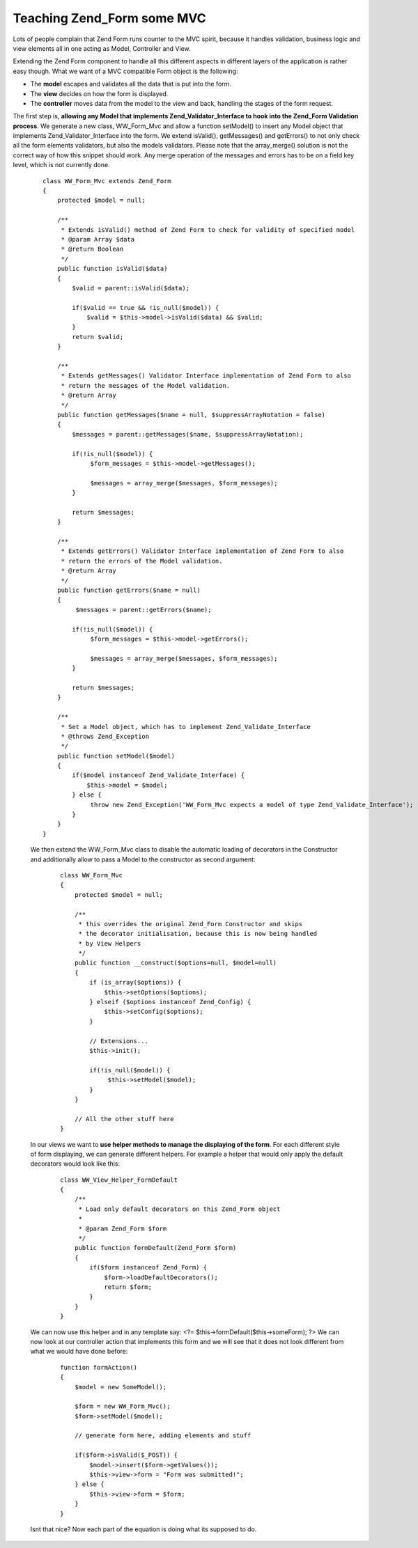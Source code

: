 Teaching Zend_Form some MVC
===========================

Lots of people complain that Zend Form runs counter to the MVC spirit,
because it handles validation, business logic and view elements all in
one acting as Model, Controller and View.

Extending the Zend Form component to handle all this different aspects
in different layers of the application is rather easy though. What we
want of a MVC compatible Form object is the following:

-  The **model** escapes and validates all the data that is put into the
   form.
-  The **view** decides on how the form is displayed.
-  The **controller** moves data from the model to the view and back,
   handling the stages of the form request.

The first step is, **allowing any Model that implements
Zend\_Validator\_Interface to hook into the Zend\_Form Validation
process**. We generate a new class, WW\_Form\_Mvc and allow a function
setModel() to insert any Model object that implements
Zend\_Validator\_Interface into the form. We extend isValid(),
getMessages() and getErrors() to not only check all the form elements
validators, but also the models validators. Please note that the
array\_merge() solution is not the correct way of how this snippet
should work. Any merge operation of the messages and errors has to be on
a field key level, which is not currently done.

    ::

        class WW_Form_Mvc extends Zend_Form
        {
            protected $model = null;
            
            /**
             * Extends isValid() method of Zend Form to check for validity of specified model
             * @param Array $data
             * @return Boolean
             */
            public function isValid($data)
            {
                $valid = parent::isValid($data);

                if($valid == true && !is_null($model)) {
                    $valid = $this->model->isValid($data) && $valid;
                }
                return $valid;
            }
            
            /**
             * Extends getMessages() Validator Interface implementation of Zend Form to also
             * return the messages of the Model validation.
             * @return Array
             */
            public function getMessages($name = null, $suppressArrayNotation = false)
            {
                $messages = parent::getMessages($name, $suppressArrayNotation);
                
                if(!is_null($model)) {
                     $form_messages = $this->model->getMessages();

                     $messages = array_merge($messages, $form_messages);
                }
                
                return $messages;
            }
            
            /**
             * Extends getErrors() Validator Interface implementation of Zend Form to also
             * return the errors of the Model validation.
             * @return Array
             */
            public function getErrors($name = null)
            {
                 $messages = parent::getErrors($name);

                if(!is_null($model)) {
                     $form_messages = $this->model->getErrors();

                     $messages = array_merge($messages, $form_messages);
                }
                
                return $messages;
            }
            
            /**
             * Set a Model object, which has to implement Zend_Validate_Interface
             * @throws Zend_Exception
             */
            public function setModel($model)
            {
                if($model instanceof Zend_Validate_Interface) {
                    $this->model = $model;
                } else {
                     throw new Zend_Exception('WW_Form_Mvc expects a model of type Zend_Validate_Interface');   
                }
            }
        }

    We then extend the WW\_Form\_Mvc class to disable the automatic
    loading of decorators in the Constructor and additionally allow to
    pass a Model to the constructor as second argument:

        ::

            class WW_Form_Mvc
            {
                protected $model = null;

                /**
                 * this overrides the original Zend_Form Constructor and skips
                 * the decorator initialisation, because this is now being handled
                 * by View Helpers
                 */
                public function __construct($options=null, $model=null)
                {
                    if (is_array($options)) {
                        $this->setOptions($options);
                    } elseif ($options instanceof Zend_Config) {
                        $this->setConfig($options);
                    }

                    // Extensions...
                    $this->init();   
                    
                    if(!is_null($model)) {
                         $this->setModel($model);   
                    }
                }

                // All the other stuff here
            }

    In our views we want to **use helper methods to manage the
    displaying of the form**. For each different style of form
    displaying, we can generate different helpers. For example a helper
    that would only apply the default decorators would look like this:

        ::

            class WW_View_Helper_FormDefault
            {
                /**
                 * Load only default decorators on this Zend_Form object
                 *
                 * @param Zend_Form $form
                 */
                public function formDefault(Zend_Form $form)
                {
                    if($form instanceof Zend_Form) {
                        $form->loadDefaultDecorators();
                        return $form;
                    }
                }
            }

    We can now use this helper and in any template say: <?=
    $this->formDefault($this->someForm); ?> We can now look at our
    controller action that implements this form and we will see that it
    does not look different from what we would have done before:

        ::

            function formAction()
            {
                $model = new SomeModel();

                $form = new WW_Form_Mvc();
                $form->setModel($model);

                // generate form here, adding elements and stuff

                if($form->isValid($_POST)) {
                    $model->insert($form->getValues());
                    $this->view->form = "Form was submitted!";
                } else {
                    $this->view->form = $form;
                }
            }

    Isnt that nice? Now each part of the equation is doing what its
    supposed to do.

.. categories:: none
.. tags:: none
.. comments::
.. author:: beberlei <kontakt@beberlei.de>